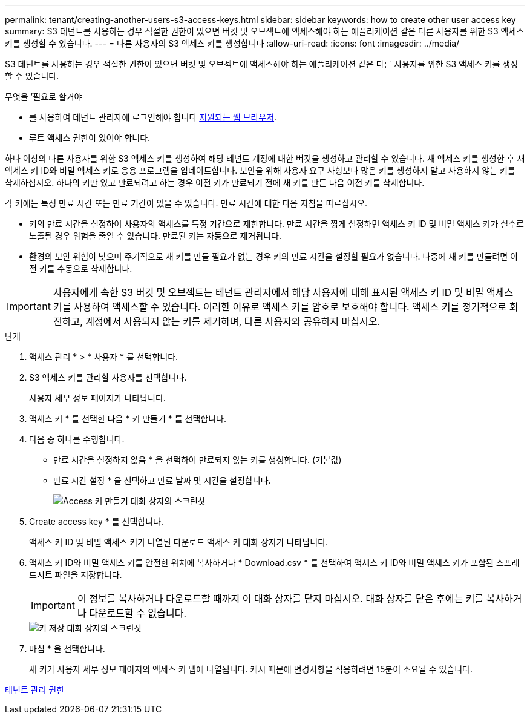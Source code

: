 ---
permalink: tenant/creating-another-users-s3-access-keys.html 
sidebar: sidebar 
keywords: how to create other user access key 
summary: S3 테넌트를 사용하는 경우 적절한 권한이 있으면 버킷 및 오브젝트에 액세스해야 하는 애플리케이션 같은 다른 사용자를 위한 S3 액세스 키를 생성할 수 있습니다. 
---
= 다른 사용자의 S3 액세스 키를 생성합니다
:allow-uri-read: 
:icons: font
:imagesdir: ../media/


[role="lead"]
S3 테넌트를 사용하는 경우 적절한 권한이 있으면 버킷 및 오브젝트에 액세스해야 하는 애플리케이션 같은 다른 사용자를 위한 S3 액세스 키를 생성할 수 있습니다.

.무엇을 &#8217;필요로 할거야
* 를 사용하여 테넌트 관리자에 로그인해야 합니다 xref:../admin/web-browser-requirements.adoc[지원되는 웹 브라우저].
* 루트 액세스 권한이 있어야 합니다.


하나 이상의 다른 사용자를 위한 S3 액세스 키를 생성하여 해당 테넌트 계정에 대한 버킷을 생성하고 관리할 수 있습니다. 새 액세스 키를 생성한 후 새 액세스 키 ID와 비밀 액세스 키로 응용 프로그램을 업데이트합니다. 보안을 위해 사용자 요구 사항보다 많은 키를 생성하지 말고 사용하지 않는 키를 삭제하십시오. 하나의 키만 있고 만료되려고 하는 경우 이전 키가 만료되기 전에 새 키를 만든 다음 이전 키를 삭제합니다.

각 키에는 특정 만료 시간 또는 만료 기간이 있을 수 있습니다. 만료 시간에 대한 다음 지침을 따르십시오.

* 키의 만료 시간을 설정하여 사용자의 액세스를 특정 기간으로 제한합니다. 만료 시간을 짧게 설정하면 액세스 키 ID 및 비밀 액세스 키가 실수로 노출될 경우 위험을 줄일 수 있습니다. 만료된 키는 자동으로 제거됩니다.
* 환경의 보안 위험이 낮으며 주기적으로 새 키를 만들 필요가 없는 경우 키의 만료 시간을 설정할 필요가 없습니다. 나중에 새 키를 만들려면 이전 키를 수동으로 삭제합니다.



IMPORTANT: 사용자에게 속한 S3 버킷 및 오브젝트는 테넌트 관리자에서 해당 사용자에 대해 표시된 액세스 키 ID 및 비밀 액세스 키를 사용하여 액세스할 수 있습니다. 이러한 이유로 액세스 키를 암호로 보호해야 합니다. 액세스 키를 정기적으로 회전하고, 계정에서 사용되지 않는 키를 제거하며, 다른 사용자와 공유하지 마십시오.

.단계
. 액세스 관리 * > * 사용자 * 를 선택합니다.
. S3 액세스 키를 관리할 사용자를 선택합니다.
+
사용자 세부 정보 페이지가 나타납니다.

. 액세스 키 * 를 선택한 다음 * 키 만들기 * 를 선택합니다.
. 다음 중 하나를 수행합니다.
+
** 만료 시간을 설정하지 않음 * 을 선택하여 만료되지 않는 키를 생성합니다. (기본값)
** 만료 시간 설정 * 을 선택하고 만료 날짜 및 시간을 설정합니다.
+
image::../media/tenant_s3_access_key_create_save.png[Access 키 만들기 대화 상자의 스크린샷]



. Create access key * 를 선택합니다.
+
액세스 키 ID 및 비밀 액세스 키가 나열된 다운로드 액세스 키 대화 상자가 나타납니다.

. 액세스 키 ID와 비밀 액세스 키를 안전한 위치에 복사하거나 * Download.csv * 를 선택하여 액세스 키 ID와 비밀 액세스 키가 포함된 스프레드시트 파일을 저장합니다.
+

IMPORTANT: 이 정보를 복사하거나 다운로드할 때까지 이 대화 상자를 닫지 마십시오. 대화 상자를 닫은 후에는 키를 복사하거나 다운로드할 수 없습니다.

+
image::../media/tenant_s3_access_key_save_keys.png[키 저장 대화 상자의 스크린샷]

. 마침 * 을 선택합니다.
+
새 키가 사용자 세부 정보 페이지의 액세스 키 탭에 나열됩니다. 캐시 때문에 변경사항을 적용하려면 15분이 소요될 수 있습니다.



xref:tenant-management-permissions.adoc[테넌트 관리 권한]
